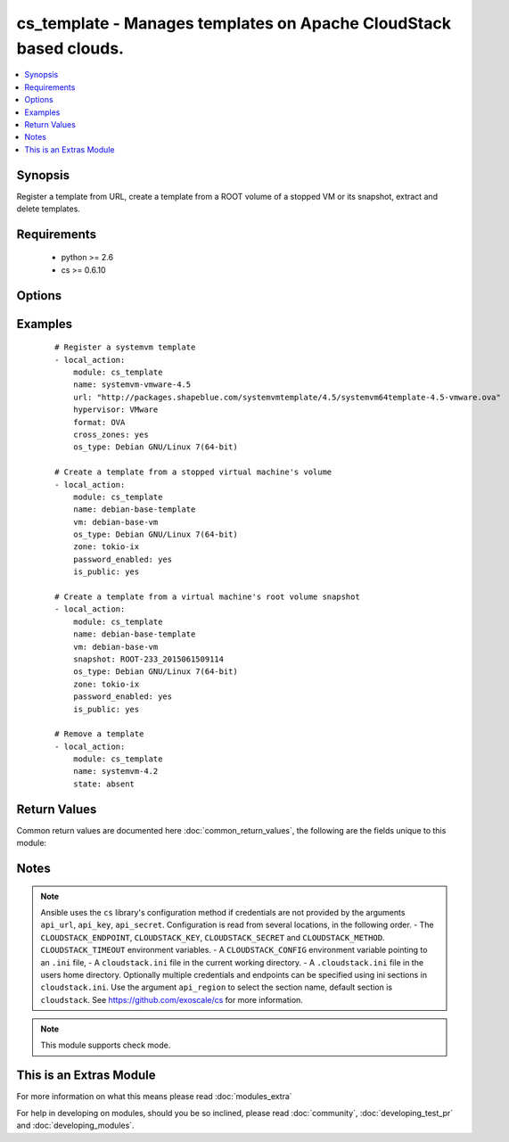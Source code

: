 .. _cs_template:


cs_template - Manages templates on Apache CloudStack based clouds.
++++++++++++++++++++++++++++++++++++++++++++++++++++++++++++++++++

.. versionadded:: 2.0


.. contents::
   :local:
   :depth: 1


Synopsis
--------

Register a template from URL, create a template from a ROOT volume of a stopped VM or its snapshot, extract and delete templates.


Requirements
------------

  * python >= 2.6
  * cs >= 0.6.10


Options
-------

.. raw:: html

    <table border=1 cellpadding=4>
    <tr>
    <th class="head">parameter</th>
    <th class="head">required</th>
    <th class="head">default</th>
    <th class="head">choices</th>
    <th class="head">comments</th>
    </tr>
            <tr>
    <td>api_http_method<br/><div style="font-size: small;"></div></td>
    <td>no</td>
    <td>get</td>
        <td><ul><li>get</li><li>post</li></ul></td>
        <td><div>HTTP method used.</div></td></tr>
            <tr>
    <td>api_key<br/><div style="font-size: small;"></div></td>
    <td>no</td>
    <td></td>
        <td><ul></ul></td>
        <td><div>API key of the CloudStack API.</div></td></tr>
            <tr>
    <td>api_region<br/><div style="font-size: small;"></div></td>
    <td>no</td>
    <td>cloudstack</td>
        <td><ul></ul></td>
        <td><div>Name of the ini section in the <code>cloustack.ini</code> file.</div></td></tr>
            <tr>
    <td>api_secret<br/><div style="font-size: small;"></div></td>
    <td>no</td>
    <td></td>
        <td><ul></ul></td>
        <td><div>Secret key of the CloudStack API.</div></td></tr>
            <tr>
    <td>api_timeout<br/><div style="font-size: small;"></div></td>
    <td>no</td>
    <td>10</td>
        <td><ul></ul></td>
        <td><div>HTTP timeout.</div></td></tr>
            <tr>
    <td>api_url<br/><div style="font-size: small;"></div></td>
    <td>no</td>
    <td></td>
        <td><ul></ul></td>
        <td><div>URL of the CloudStack API e.g. https://cloud.example.com/client/api.</div></td></tr>
            <tr>
    <td>bits<br/><div style="font-size: small;"></div></td>
    <td>no</td>
    <td>64</td>
        <td><ul></ul></td>
        <td><div>32 or 64 bits support.</div></td></tr>
            <tr>
    <td>checksum<br/><div style="font-size: small;"></div></td>
    <td>no</td>
    <td></td>
        <td><ul></ul></td>
        <td><div>The MD5 checksum value of this template.</div><div>If set, we search by checksum instead of name.</div></td></tr>
            <tr>
    <td>cross_zones<br/><div style="font-size: small;"></div></td>
    <td>no</td>
    <td></td>
        <td><ul></ul></td>
        <td><div>Whether the template should be syned across zones.</div><div>Only used if <code>state</code> is present.</div></td></tr>
            <tr>
    <td>details<br/><div style="font-size: small;"></div></td>
    <td>no</td>
    <td></td>
        <td><ul></ul></td>
        <td><div>Template details in key/value pairs.</div></td></tr>
            <tr>
    <td>display_text<br/><div style="font-size: small;"></div></td>
    <td>yes</td>
    <td></td>
        <td><ul></ul></td>
        <td><div>Display text of the template.</div></td></tr>
            <tr>
    <td>format<br/><div style="font-size: small;"></div></td>
    <td>no</td>
    <td></td>
        <td><ul><li>QCOW2</li><li>RAW</li><li>VHD</li><li>OVA</li></ul></td>
        <td><div>The format for the template.</div><div>Relevant when using <code>state=present</code>.</div></td></tr>
            <tr>
    <td>hypervisor<br/><div style="font-size: small;"></div></td>
    <td>no</td>
    <td>none</td>
        <td><ul><li>KVM</li><li>VMware</li><li>BareMetal</li><li>XenServer</li><li>LXC</li><li>HyperV</li><li>UCS</li><li>OVM</li></ul></td>
        <td><div>Name the hypervisor to be used for creating the new template.</div><div>Relevant when using <code>state=present</code>.</div></td></tr>
            <tr>
    <td>is_dynamically_scalable<br/><div style="font-size: small;"></div></td>
    <td>no</td>
    <td></td>
        <td><ul></ul></td>
        <td><div>Register the template having XS/VMWare tools installed in order to support dynamic scaling of VM CPU/memory.</div><div>Only used if <code>state</code> is present.</div></td></tr>
            <tr>
    <td>is_extractable<br/><div style="font-size: small;"></div></td>
    <td>no</td>
    <td></td>
        <td><ul></ul></td>
        <td><div>True if the template or its derivatives are extractable.</div></td></tr>
            <tr>
    <td>is_featured<br/><div style="font-size: small;"></div></td>
    <td>no</td>
    <td></td>
        <td><ul></ul></td>
        <td><div>Register the template to be featured.</div><div>Only used if <code>state</code> is present.</div></td></tr>
            <tr>
    <td>is_public<br/><div style="font-size: small;"></div></td>
    <td>no</td>
    <td></td>
        <td><ul></ul></td>
        <td><div>Register the template to be publicly available to all users.</div><div>Only used if <code>state</code> is present.</div></td></tr>
            <tr>
    <td>is_ready<br/><div style="font-size: small;"></div></td>
    <td>no</td>
    <td></td>
        <td><ul></ul></td>
        <td><div>This flag is used for searching existing templates.</div><div>If set to <code>true</code>, it will only list template ready for deployment e.g. successfully downloaded and installed.</div><div>Recommended to set it to <code>false</code>.</div></td></tr>
            <tr>
    <td>is_routing<br/><div style="font-size: small;"></div></td>
    <td>no</td>
    <td></td>
        <td><ul></ul></td>
        <td><div>True if the template type is routing i.e., if template is used to deploy router.</div><div>Only considered if <code>url</code> is used.</div></td></tr>
            <tr>
    <td>name<br/><div style="font-size: small;"></div></td>
    <td>yes</td>
    <td></td>
        <td><ul></ul></td>
        <td><div>Name of the template.</div></td></tr>
            <tr>
    <td>os_type<br/><div style="font-size: small;"></div></td>
    <td>no</td>
    <td></td>
        <td><ul></ul></td>
        <td><div>OS type that best represents the OS of this template.</div></td></tr>
            <tr>
    <td>password_enabled<br/><div style="font-size: small;"></div></td>
    <td>no</td>
    <td></td>
        <td><ul></ul></td>
        <td><div>True if the template supports the password reset feature.</div></td></tr>
            <tr>
    <td>poll_async<br/><div style="font-size: small;"></div></td>
    <td>no</td>
    <td>True</td>
        <td><ul></ul></td>
        <td><div>Poll async jobs until job has finished.</div></td></tr>
            <tr>
    <td>project<br/><div style="font-size: small;"></div></td>
    <td>no</td>
    <td></td>
        <td><ul></ul></td>
        <td><div>Name of the project the template to be registered in.</div></td></tr>
            <tr>
    <td>requires_hvm<br/><div style="font-size: small;"></div></td>
    <td>no</td>
    <td></td>
        <td><ul></ul></td>
        <td><div>true if this template requires HVM.</div></td></tr>
            <tr>
    <td>snapshot<br/><div style="font-size: small;"></div></td>
    <td>no</td>
    <td></td>
        <td><ul></ul></td>
        <td><div>Name of the snapshot, created from the VM ROOT volume, the template will be created from.</div><div><code>vm</code> is required together with this argument.</div></td></tr>
            <tr>
    <td>sshkey_enabled<br/><div style="font-size: small;"></div></td>
    <td>no</td>
    <td></td>
        <td><ul></ul></td>
        <td><div>True if the template supports the sshkey upload feature.</div></td></tr>
            <tr>
    <td>state<br/><div style="font-size: small;"></div></td>
    <td>no</td>
    <td>present</td>
        <td><ul><li>present</li><li>absent</li><li>extacted</li></ul></td>
        <td><div>State of the template.</div></td></tr>
            <tr>
    <td>template_filter<br/><div style="font-size: small;"></div></td>
    <td>no</td>
    <td>self</td>
        <td><ul><li>featured</li><li>self</li><li>selfexecutable</li><li>sharedexecutable</li><li>executable</li><li>community</li></ul></td>
        <td><div>Name of the filter used to search for the template.</div></td></tr>
            <tr>
    <td>template_tag<br/><div style="font-size: small;"></div></td>
    <td>no</td>
    <td></td>
        <td><ul></ul></td>
        <td><div>the tag for this template.</div></td></tr>
            <tr>
    <td>url<br/><div style="font-size: small;"></div></td>
    <td>no</td>
    <td></td>
        <td><ul></ul></td>
        <td><div>URL of where the template is hosted on <code>state=present</code>.</div><div>URL to which the template would be extracted on <code>state=extracted</code>.</div><div>Mutually exclusive with <code>vm</code>.</div></td></tr>
            <tr>
    <td>vm<br/><div style="font-size: small;"></div></td>
    <td>no</td>
    <td></td>
        <td><ul></ul></td>
        <td><div>VM name the template will be created from its volume or alternatively from a snapshot.</div><div>VM must be in stopped state if created from its volume.</div><div>Mutually exclusive with <code>url</code>.</div></td></tr>
            <tr>
    <td>zone<br/><div style="font-size: small;"></div></td>
    <td>no</td>
    <td></td>
        <td><ul></ul></td>
        <td><div>Name of the zone you wish the template to be registered or deleted from.</div><div>If not specified, first found zone will be used.</div></td></tr>
        </table>
    </br>



Examples
--------

 ::

    # Register a systemvm template
    - local_action:
        module: cs_template
        name: systemvm-vmware-4.5
        url: "http://packages.shapeblue.com/systemvmtemplate/4.5/systemvm64template-4.5-vmware.ova"
        hypervisor: VMware
        format: OVA
        cross_zones: yes
        os_type: Debian GNU/Linux 7(64-bit)
    
    # Create a template from a stopped virtual machine's volume
    - local_action:
        module: cs_template
        name: debian-base-template
        vm: debian-base-vm
        os_type: Debian GNU/Linux 7(64-bit)
        zone: tokio-ix
        password_enabled: yes
        is_public: yes
    
    # Create a template from a virtual machine's root volume snapshot
    - local_action:
        module: cs_template
        name: debian-base-template
        vm: debian-base-vm
        snapshot: ROOT-233_2015061509114
        os_type: Debian GNU/Linux 7(64-bit)
        zone: tokio-ix
        password_enabled: yes
        is_public: yes
    
    # Remove a template
    - local_action:
        module: cs_template
        name: systemvm-4.2
        state: absent

Return Values
-------------

Common return values are documented here :doc:`common_return_values`, the following are the fields unique to this module:

.. raw:: html

    <table border=1 cellpadding=4>
    <tr>
    <th class="head">name</th>
    <th class="head">description</th>
    <th class="head">returned</th>
    <th class="head">type</th>
    <th class="head">sample</th>
    </tr>

        <tr>
        <td> status </td>
        <td> Status of the template. </td>
        <td align=center> success </td>
        <td align=center> string </td>
        <td align=center> Download Complete </td>
    </tr>
            <tr>
        <td> is_featured </td>
        <td> True if the template is featured. </td>
        <td align=center> success </td>
        <td align=center> boolean </td>
        <td align=center> True </td>
    </tr>
            <tr>
        <td> format </td>
        <td> Format of the template. </td>
        <td align=center> success </td>
        <td align=center> string </td>
        <td align=center> OVA </td>
    </tr>
            <tr>
        <td> domain </td>
        <td> Domain the template is related to. </td>
        <td align=center> success </td>
        <td align=center> string </td>
        <td align=center> example domain </td>
    </tr>
            <tr>
        <td> is_extractable </td>
        <td> True if the template is extractable. </td>
        <td align=center> success </td>
        <td align=center> boolean </td>
        <td align=center> True </td>
    </tr>
            <tr>
        <td> is_public </td>
        <td> True if the template is public. </td>
        <td align=center> success </td>
        <td align=center> boolean </td>
        <td align=center> True </td>
    </tr>
            <tr>
        <td> id </td>
        <td> UUID of the template. </td>
        <td align=center> success </td>
        <td align=center> string </td>
        <td align=center> a6f7a5fc-43f8-11e5-a151-feff819cdc9f </td>
    </tr>
            <tr>
        <td> tags </td>
        <td> List of resource tags associated with the template. </td>
        <td align=center> success </td>
        <td align=center> dict </td>
        <td align=center> [ { "key": "foo", "value": "bar" } ] </td>
    </tr>
            <tr>
        <td> name </td>
        <td> Name of the template. </td>
        <td align=center> success </td>
        <td align=center> string </td>
        <td align=center> Debian 7 64-bit </td>
    </tr>
            <tr>
        <td> display_text </td>
        <td> Display text of the template. </td>
        <td align=center> success </td>
        <td align=center> string </td>
        <td align=center> Debian 7.7 64-bit minimal 2015-03-19 </td>
    </tr>
            <tr>
        <td> project </td>
        <td> Name of project the template is related to. </td>
        <td align=center> success </td>
        <td align=center> string </td>
        <td align=center> Production </td>
    </tr>
            <tr>
        <td> account </td>
        <td> Account the template is related to. </td>
        <td align=center> success </td>
        <td align=center> string </td>
        <td align=center> example account </td>
    </tr>
            <tr>
        <td> password_enabled </td>
        <td> True if the reset password feature is enabled, false otherwise. </td>
        <td align=center> success </td>
        <td align=center> boolean </td>
        <td align=center> False </td>
    </tr>
            <tr>
        <td> zone </td>
        <td> Name of zone the template is registered in. </td>
        <td align=center> success </td>
        <td align=center> string </td>
        <td align=center> zuerich </td>
    </tr>
            <tr>
        <td> created </td>
        <td> Date of registering. </td>
        <td align=center> success </td>
        <td align=center> string </td>
        <td align=center> 2015-03-29T14:57:06+0200 </td>
    </tr>
            <tr>
        <td> url </td>
        <td> Url to which the template is extracted to </td>
        <td align=center> success </td>
        <td align=center> string </td>
        <td align=center> http://1.2.3.4/userdata/eb307f13-4aca-45e8-b157-a414a14e6b04.ova </td>
    </tr>
            <tr>
        <td> hypervisor </td>
        <td> Hypervisor related to this template. </td>
        <td align=center> success </td>
        <td align=center> string </td>
        <td align=center> VMware </td>
    </tr>
            <tr>
        <td> sshkey_enabled </td>
        <td> true if template is sshkey enabled, false otherwise. </td>
        <td align=center> success </td>
        <td align=center> boolean </td>
        <td align=center> False </td>
    </tr>
            <tr>
        <td> cross_zones </td>
        <td> true if the template is managed across all zones, false otherwise. </td>
        <td align=center> success </td>
        <td align=center> boolean </td>
        <td align=center> False </td>
    </tr>
            <tr>
        <td> template_type </td>
        <td> Type of the template. </td>
        <td align=center> success </td>
        <td align=center> string </td>
        <td align=center> USER </td>
    </tr>
            <tr>
        <td> state </td>
        <td> State of the extracted template </td>
        <td align=center> success </td>
        <td align=center> string </td>
        <td align=center> DOWNLOAD_URL_CREATED </td>
    </tr>
            <tr>
        <td> is_ready </td>
        <td> True if the template is ready to be deployed from. </td>
        <td align=center> success </td>
        <td align=center> boolean </td>
        <td align=center> True </td>
    </tr>
            <tr>
        <td> mode </td>
        <td> Mode of extraction </td>
        <td align=center> success </td>
        <td align=center> string </td>
        <td align=center> http_download </td>
    </tr>
            <tr>
        <td> checksum </td>
        <td> MD5 checksum of the template. </td>
        <td align=center> success </td>
        <td align=center> string </td>
        <td align=center> 0b31bccccb048d20b551f70830bb7ad0 </td>
    </tr>
            <tr>
        <td> os_type </td>
        <td> Typo of the OS. </td>
        <td align=center> success </td>
        <td align=center> string </td>
        <td align=center> CentOS 6.5 (64-bit) </td>
    </tr>
            <tr>
        <td> template_tag </td>
        <td> Template tag related to this template. </td>
        <td align=center> success </td>
        <td align=center> string </td>
        <td align=center> special </td>
    </tr>
        
    </table>
    </br></br>

Notes
-----

.. note:: Ansible uses the ``cs`` library's configuration method if credentials are not provided by the arguments ``api_url``, ``api_key``, ``api_secret``. Configuration is read from several locations, in the following order. - The ``CLOUDSTACK_ENDPOINT``, ``CLOUDSTACK_KEY``, ``CLOUDSTACK_SECRET`` and ``CLOUDSTACK_METHOD``. ``CLOUDSTACK_TIMEOUT`` environment variables. - A ``CLOUDSTACK_CONFIG`` environment variable pointing to an ``.ini`` file, - A ``cloudstack.ini`` file in the current working directory. - A ``.cloudstack.ini`` file in the users home directory. Optionally multiple credentials and endpoints can be specified using ini sections in ``cloudstack.ini``. Use the argument ``api_region`` to select the section name, default section is ``cloudstack``. See https://github.com/exoscale/cs for more information.
.. note:: This module supports check mode.


    
This is an Extras Module
------------------------

For more information on what this means please read :doc:`modules_extra`

    
For help in developing on modules, should you be so inclined, please read :doc:`community`, :doc:`developing_test_pr` and :doc:`developing_modules`.

